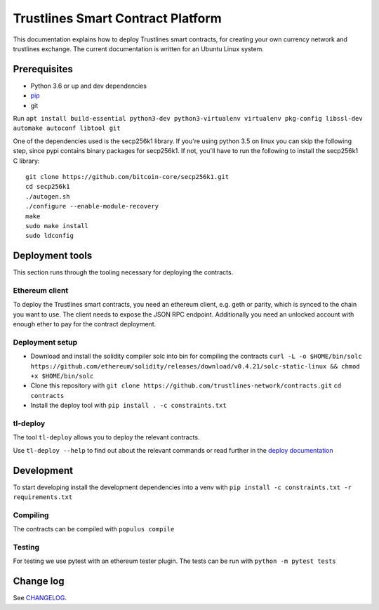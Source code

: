 Trustlines Smart Contract Platform
==================================

This documentation explains how to deploy Trustlines smart contracts,
for creating your own currency network and trustlines exchange. The
current documentation is written for an Ubuntu Linux system.

Prerequisites
-------------

-  Python 3.6 or up and dev dependencies
-  `pip <https://pip.pypa.io/en/stable/>`__
-  git

Run
``apt install build-essential python3-dev python3-virtualenv virtualenv pkg-config libssl-dev automake autoconf libtool git``

One of the dependencies used is the secp256k1 library. If you're using
python 3.5 on linux you can skip the following step, since pypi contains
binary packages for secp256k1. If not, you'll have to run the following
to install the secp256k1 C library:

::

    git clone https://github.com/bitcoin-core/secp256k1.git
    cd secp256k1
    ./autogen.sh
    ./configure --enable-module-recovery
    make
    sudo make install
    sudo ldconfig

Deployment tools
----------------

This section runs through the tooling necessary for deploying the
contracts.

Ethereum client
~~~~~~~~~~~~~~~

To deploy the Trustlines smart contracts, you need an ethereum client,
e.g. geth or parity, which is synced to the chain you want to use. The
client needs to expose the JSON RPC endpoint. Additionally you need an
unlocked account with enough ether to pay for the contract deployment.

Deployment setup
~~~~~~~~~~~~~~~~

-  Download and install the solidity compiler solc into bin for
   compiling the contracts
   ``curl -L -o $HOME/bin/solc https://github.com/ethereum/solidity/releases/download/v0.4.21/solc-static-linux && chmod +x $HOME/bin/solc``

-  Clone this repository with
   ``git clone https://github.com/trustlines-network/contracts.git``
   ``cd contracts``

-  Install the deploy tool with ``pip install . -c constraints.txt``

tl-deploy
~~~~~~~~~

The tool ``tl-deploy`` allows you to deploy the relevant contracts.

Use ``tl-deploy --help`` to find out about the relevant commands or read
further in the `deploy documentation <docs/deploy.md>`__

Development
-----------

To start developing install the development dependencies into a venv
with ``pip install -c constraints.txt -r requirements.txt``

Compiling
~~~~~~~~~

The contracts can be compiled with ``populus compile``

Testing
~~~~~~~

For testing we use pytest with an ethereum tester plugin. The tests can
be run with ``python -m pytest tests``

Change log
----------

See `CHANGELOG <https://github.com/trustlines-network/watch/blob/develop/CHANGELOG.rst>`_.
